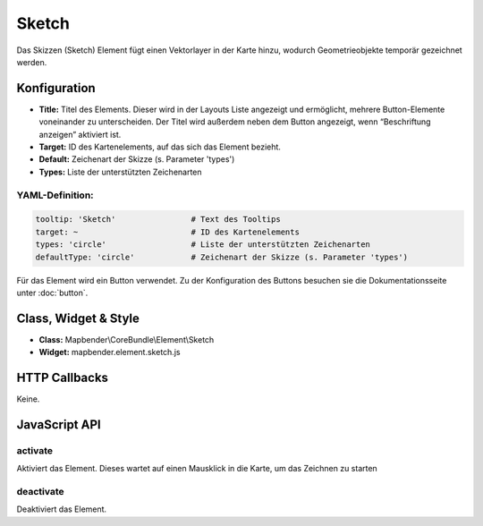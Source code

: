 .. _sketch:

Sketch
***********************

Das Skizzen (Sketch) Element fügt einen Vektorlayer in der Karte hinzu, wodurch Geometrieobjekte temporär gezeichnet werden.

.. image:: ../../../figures/de/sketch.png
     :scale: 80

Konfiguration
================

.. image:: ../../../figures/de/sketch_configuration.png
     :scale: 80

* **Title:** Titel des Elements. Dieser wird in der Layouts Liste angezeigt und ermöglicht, mehrere Button-Elemente voneinander zu unterscheiden. Der Titel wird außerdem neben dem Button angezeigt, wenn “Beschriftung anzeigen” aktiviert ist.
* **Target:** ID des Kartenelements, auf das sich das Element bezieht.
* **Default:** Zeichenart der Skizze (s. Parameter 'types')
* **Types:** Liste der unterstützten Zeichenarten 

YAML-Definition:
----------------

.. code-block:: yaml

   tooltip: 'Sketch'                # Text des Tooltips
   target: ~                        # ID des Kartenelements
   types: 'circle'                  # Liste der unterstützten Zeichenarten 
   defaultType: 'circle'            # Zeichenart der Skizze (s. Parameter 'types')

Für das Element wird ein Button verwendet. Zu der Konfiguration des Buttons besuchen sie die Dokumentationsseite unter :doc:`button`.

Class, Widget & Style
============================

* **Class:** Mapbender\\CoreBundle\\Element\\Sketch
* **Widget:** mapbender.element.sketch.js

HTTP Callbacks
=====================

Keine.

JavaScript API
==============

activate
--------

Aktiviert das Element. Dieses wartet auf einen Mausklick in die Karte, um das Zeichnen zu starten

deactivate
----------

Deaktiviert das Element.

